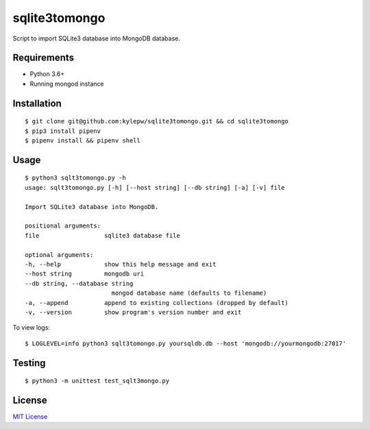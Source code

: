 ==============
sqlite3tomongo
==============

Script to import SQLite3 database into MongoDB database.

Requirements
------------
- Python 3.6+
- Running mongod instance

Installation
------------
::

    $ git clone git@github.com:kylepw/sqlite3tomongo.git && cd sqlite3tomongo
    $ pip3 install pipenv
    $ pipenv install && pipenv shell

Usage
-----
::

    $ python3 sqlt3tomongo.py -h
    usage: sqlt3tomongo.py [-h] [--host string] [--db string] [-a] [-v] file

    Import SQLite3 database into MongoDB.

    positional arguments:
    file                  sqlite3 database file

    optional arguments:
    -h, --help            show this help message and exit
    --host string         mongodb uri
    --db string, --database string
                            mongod database name (defaults to filename)
    -a, --append          append to existing collections (dropped by default)
    -v, --version         show program's version number and exit

To view logs: ::

    $ LOGLEVEL=info python3 sqlt3tomongo.py yoursqldb.db --host 'mongodb://yourmongodb:27017'

Testing
-------
::

    $ python3 -m unittest test_sqlt3mongo.py

License
-------
`MIT License <https://github.com/kylepw/twitterpeel/blob/master/LICENSE>`_
